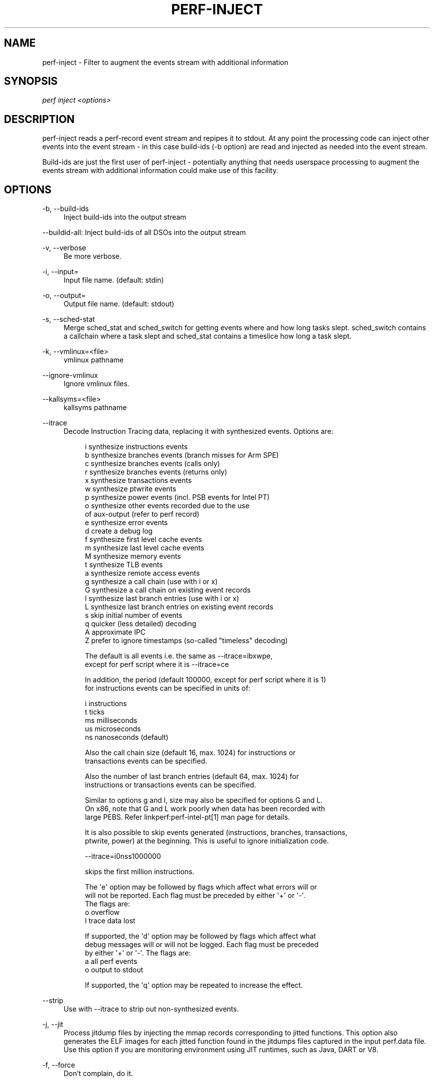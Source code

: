 '\" t
.\"     Title: perf-inject
.\"    Author: [FIXME: author] [see http://docbook.sf.net/el/author]
.\" Generator: DocBook XSL Stylesheets v1.79.1 <http://docbook.sf.net/>
.\"      Date: 2021-11-07
.\"    Manual: perf Manual
.\"    Source: perf
.\"  Language: English
.\"
.TH "PERF\-INJECT" "1" "2021\-11\-07" "perf" "perf Manual"
.\" -----------------------------------------------------------------
.\" * Define some portability stuff
.\" -----------------------------------------------------------------
.\" ~~~~~~~~~~~~~~~~~~~~~~~~~~~~~~~~~~~~~~~~~~~~~~~~~~~~~~~~~~~~~~~~~
.\" http://bugs.debian.org/507673
.\" http://lists.gnu.org/archive/html/groff/2009-02/msg00013.html
.\" ~~~~~~~~~~~~~~~~~~~~~~~~~~~~~~~~~~~~~~~~~~~~~~~~~~~~~~~~~~~~~~~~~
.ie \n(.g .ds Aq \(aq
.el       .ds Aq '
.\" -----------------------------------------------------------------
.\" * set default formatting
.\" -----------------------------------------------------------------
.\" disable hyphenation
.nh
.\" disable justification (adjust text to left margin only)
.ad l
.\" -----------------------------------------------------------------
.\" * MAIN CONTENT STARTS HERE *
.\" -----------------------------------------------------------------
.SH "NAME"
perf-inject \- Filter to augment the events stream with additional information
.SH "SYNOPSIS"
.sp
.nf
\fIperf inject <options>\fR
.fi
.SH "DESCRIPTION"
.sp
perf\-inject reads a perf\-record event stream and repipes it to stdout\&. At any point the processing code can inject other events into the event stream \- in this case build\-ids (\-b option) are read and injected as needed into the event stream\&.
.sp
Build\-ids are just the first user of perf\-inject \- potentially anything that needs userspace processing to augment the events stream with additional information could make use of this facility\&.
.SH "OPTIONS"
.PP
\-b, \-\-build\-ids
.RS 4
Inject build\-ids into the output stream
.RE
.sp
\-\-buildid\-all: Inject build\-ids of all DSOs into the output stream
.PP
\-v, \-\-verbose
.RS 4
Be more verbose\&.
.RE
.PP
\-i, \-\-input=
.RS 4
Input file name\&. (default: stdin)
.RE
.PP
\-o, \-\-output=
.RS 4
Output file name\&. (default: stdout)
.RE
.PP
\-s, \-\-sched\-stat
.RS 4
Merge sched_stat and sched_switch for getting events where and how long tasks slept\&. sched_switch contains a callchain where a task slept and sched_stat contains a timeslice how long a task slept\&.
.RE
.PP
\-k, \-\-vmlinux=<file>
.RS 4
vmlinux pathname
.RE
.PP
\-\-ignore\-vmlinux
.RS 4
Ignore vmlinux files\&.
.RE
.PP
\-\-kallsyms=<file>
.RS 4
kallsyms pathname
.RE
.PP
\-\-itrace
.RS 4
Decode Instruction Tracing data, replacing it with synthesized events\&. Options are:
.sp
.if n \{\
.RS 4
.\}
.nf
i       synthesize instructions events
b       synthesize branches events (branch misses for Arm SPE)
c       synthesize branches events (calls only)
r       synthesize branches events (returns only)
x       synthesize transactions events
w       synthesize ptwrite events
p       synthesize power events (incl\&. PSB events for Intel PT)
o       synthesize other events recorded due to the use
        of aux\-output (refer to perf record)
e       synthesize error events
d       create a debug log
f       synthesize first level cache events
m       synthesize last level cache events
M       synthesize memory events
t       synthesize TLB events
a       synthesize remote access events
g       synthesize a call chain (use with i or x)
G       synthesize a call chain on existing event records
l       synthesize last branch entries (use with i or x)
L       synthesize last branch entries on existing event records
s       skip initial number of events
q       quicker (less detailed) decoding
A       approximate IPC
Z       prefer to ignore timestamps (so\-called "timeless" decoding)
.fi
.if n \{\
.RE
.\}
.sp
.if n \{\
.RS 4
.\}
.nf
The default is all events i\&.e\&. the same as \-\-itrace=ibxwpe,
except for perf script where it is \-\-itrace=ce
.fi
.if n \{\
.RE
.\}
.sp
.if n \{\
.RS 4
.\}
.nf
In addition, the period (default 100000, except for perf script where it is 1)
for instructions events can be specified in units of:
.fi
.if n \{\
.RE
.\}
.sp
.if n \{\
.RS 4
.\}
.nf
i       instructions
t       ticks
ms      milliseconds
us      microseconds
ns      nanoseconds (default)
.fi
.if n \{\
.RE
.\}
.sp
.if n \{\
.RS 4
.\}
.nf
Also the call chain size (default 16, max\&. 1024) for instructions or
transactions events can be specified\&.
.fi
.if n \{\
.RE
.\}
.sp
.if n \{\
.RS 4
.\}
.nf
Also the number of last branch entries (default 64, max\&. 1024) for
instructions or transactions events can be specified\&.
.fi
.if n \{\
.RE
.\}
.sp
.if n \{\
.RS 4
.\}
.nf
Similar to options g and l, size may also be specified for options G and L\&.
On x86, note that G and L work poorly when data has been recorded with
large PEBS\&. Refer linkperf:perf\-intel\-pt[1] man page for details\&.
.fi
.if n \{\
.RE
.\}
.sp
.if n \{\
.RS 4
.\}
.nf
It is also possible to skip events generated (instructions, branches, transactions,
ptwrite, power) at the beginning\&. This is useful to ignore initialization code\&.
.fi
.if n \{\
.RE
.\}
.sp
.if n \{\
.RS 4
.\}
.nf
\-\-itrace=i0nss1000000
.fi
.if n \{\
.RE
.\}
.sp
.if n \{\
.RS 4
.\}
.nf
skips the first million instructions\&.
.fi
.if n \{\
.RE
.\}
.sp
.if n \{\
.RS 4
.\}
.nf
The \*(Aqe\*(Aq option may be followed by flags which affect what errors will or
will not be reported\&. Each flag must be preceded by either \*(Aq+\*(Aq or \*(Aq\-\*(Aq\&.
The flags are:
        o       overflow
        l       trace data lost
.fi
.if n \{\
.RE
.\}
.sp
.if n \{\
.RS 4
.\}
.nf
If supported, the \*(Aqd\*(Aq option may be followed by flags which affect what
debug messages will or will not be logged\&. Each flag must be preceded
by either \*(Aq+\*(Aq or \*(Aq\-\*(Aq\&. The flags are:
        a       all perf events
        o       output to stdout
.fi
.if n \{\
.RE
.\}
.sp
.if n \{\
.RS 4
.\}
.nf
If supported, the \*(Aqq\*(Aq option may be repeated to increase the effect\&.
.fi
.if n \{\
.RE
.\}
.RE
.PP
\-\-strip
.RS 4
Use with \-\-itrace to strip out non\-synthesized events\&.
.RE
.PP
\-j, \-\-jit
.RS 4
Process jitdump files by injecting the mmap records corresponding to jitted functions\&. This option also generates the ELF images for each jitted function found in the jitdumps files captured in the input perf\&.data file\&. Use this option if you are monitoring environment using JIT runtimes, such as Java, DART or V8\&.
.RE
.PP
\-f, \-\-force
.RS 4
Don\(cqt complain, do it\&.
.RE
.PP
\-\-vm\-time\-correlation[=OPTIONS]
.RS 4
Some architectures may capture AUX area data which contains timestamps affected by virtualization\&. This option will update those timestamps in place, to correlate with host timestamps\&. The in\-place update means that an output file is not specified, and instead the input file is modified\&. The options are architecture specific, except that they may start with "dry\-run" which will cause the file to be processed but without updating it\&. Currently this option is supported only by Intel PT, refer
\fBperf-intel-pt\fR(1)
.RE
.SH "SEE ALSO"
.sp
\fBperf-record\fR(1), \fBperf-report\fR(1), \fBperf-archive\fR(1), \fBperf-intel-pt\fR(1)
